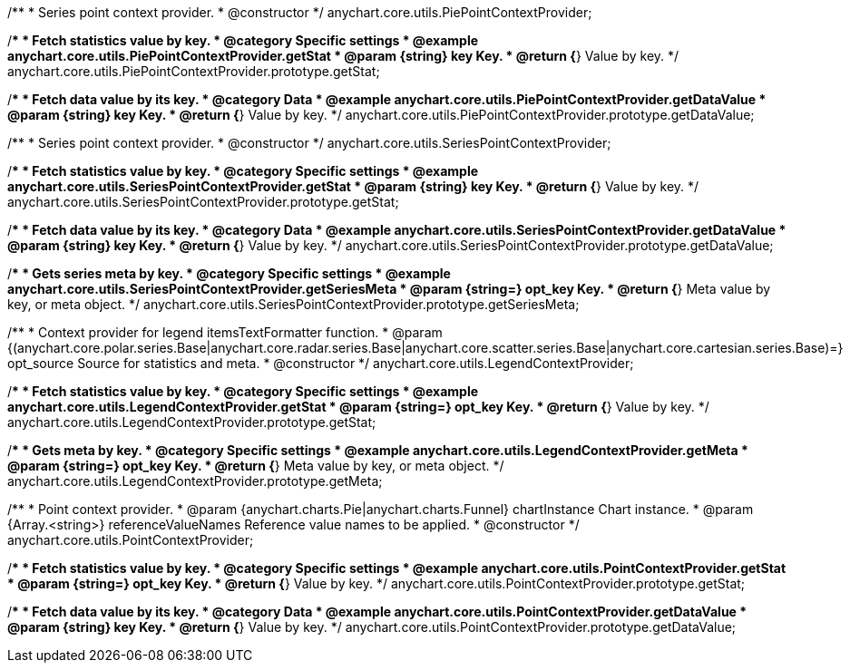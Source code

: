 /**
 * Series point context provider.
 * @constructor
 */
anychart.core.utils.PiePointContextProvider;


//----------------------------------------------------------------------------------------------------------------------
//
//  anychart.core.utils.PiePointContextProvider.prototype.getStat;
//
//----------------------------------------------------------------------------------------------------------------------

/**
 * Fetch statistics value by key.
 * @category Specific settings
 * @example anychart.core.utils.PiePointContextProvider.getStat
 * @param {string} key Key.
 * @return {*} Value by key.
 */
anychart.core.utils.PiePointContextProvider.prototype.getStat;


//----------------------------------------------------------------------------------------------------------------------
//
//  anychart.core.utils.PiePointContextProvider.prototype.getDataValue;
//
//----------------------------------------------------------------------------------------------------------------------

/**
 * Fetch data value by its key.
 * @category Data
 * @example anychart.core.utils.PiePointContextProvider.getDataValue
 * @param {string} key Key.
 * @return {*} Value by key.
 */
anychart.core.utils.PiePointContextProvider.prototype.getDataValue;


//----------------------------------------------------------------------------------------------------------------------
//
//  anychart.core.utils.SeriesPointContextProvider;
//
//----------------------------------------------------------------------------------------------------------------------

/**
 * Series point context provider.
 * @constructor
 */
anychart.core.utils.SeriesPointContextProvider;


//----------------------------------------------------------------------------------------------------------------------
//
//  anychart.core.utils.SeriesPointContextProvider.prototype.getStat;
//
//----------------------------------------------------------------------------------------------------------------------

/**
 * Fetch statistics value by key.
 * @category Specific settings
 * @example anychart.core.utils.SeriesPointContextProvider.getStat
 * @param {string} key Key.
 * @return {*} Value by key.
 */
anychart.core.utils.SeriesPointContextProvider.prototype.getStat;


//----------------------------------------------------------------------------------------------------------------------
//
//  anychart.core.utils.SeriesPointContextProvider.prototype.getDataValue;
//
//----------------------------------------------------------------------------------------------------------------------

/**
 * Fetch data value by its key.
 * @category Data
 * @example anychart.core.utils.SeriesPointContextProvider.getDataValue
 * @param {string} key Key.
 * @return {*} Value by key.
 */
anychart.core.utils.SeriesPointContextProvider.prototype.getDataValue;


//----------------------------------------------------------------------------------------------------------------------
//
//  anychart.core.utils.SeriesPointContextProvider.prototype.getSeriesMeta;
//
//----------------------------------------------------------------------------------------------------------------------

/**
 * Gets series meta by key.
 * @category Specific settings
 * @example anychart.core.utils.SeriesPointContextProvider.getSeriesMeta
 * @param {string=} opt_key Key.
 * @return {*} Meta value by key, or meta object.
 */
anychart.core.utils.SeriesPointContextProvider.prototype.getSeriesMeta;


//----------------------------------------------------------------------------------------------------------------------
//
//  anychart.core.utils.LegendContextProvider
//
//----------------------------------------------------------------------------------------------------------------------

/**
 * Context provider for legend itemsTextFormatter function.
 * @param {(anychart.core.polar.series.Base|anychart.core.radar.series.Base|anychart.core.scatter.series.Base|anychart.core.cartesian.series.Base)=} opt_source Source for statistics and meta.
 * @constructor
 */
anychart.core.utils.LegendContextProvider;


//----------------------------------------------------------------------------------------------------------------------
//
//  anychart.core.utils.LegendContextProvider.prototype.getStat
//
//----------------------------------------------------------------------------------------------------------------------

/**
 * Fetch statistics value by key.
 * @category Specific settings
 * @example anychart.core.utils.LegendContextProvider.getStat
 * @param {string=} opt_key Key.
 * @return {*} Value by key.
 */
anychart.core.utils.LegendContextProvider.prototype.getStat;


//----------------------------------------------------------------------------------------------------------------------
//
//  anychart.core.utils.LegendContextProvider.prototype.getMeta
//
//----------------------------------------------------------------------------------------------------------------------

/**
 * Gets meta by key.
 * @category Specific settings
 * @example anychart.core.utils.LegendContextProvider.getMeta
 * @param {string=} opt_key Key.
 * @return {*} Meta value by key, or meta object.
 */
anychart.core.utils.LegendContextProvider.prototype.getMeta;


//----------------------------------------------------------------------------------------------------------------------
//
//  anychart.core.utils.PointContextProvider
//
//----------------------------------------------------------------------------------------------------------------------

/**
 * Point context provider.
 * @param {anychart.charts.Pie|anychart.charts.Funnel} chartInstance Chart instance.
 * @param {Array.<string>} referenceValueNames Reference value names to be applied.
 * @constructor
 */
anychart.core.utils.PointContextProvider;


//----------------------------------------------------------------------------------------------------------------------
//
//  anychart.core.utils.PointContextProvider.prototype.getStat
//
//----------------------------------------------------------------------------------------------------------------------

/**
 * Fetch statistics value by key.
 * @category Specific settings
 * @example anychart.core.utils.PointContextProvider.getStat
 * @param {string=} opt_key Key.
 * @return {*} Value by key.
 */
anychart.core.utils.PointContextProvider.prototype.getStat;


//----------------------------------------------------------------------------------------------------------------------
//
//  anychart.core.utils.PointContextProvider.prototype.getDataValue
//
//----------------------------------------------------------------------------------------------------------------------

/**
 * Fetch data value by its key.
 * @category Data
 * @example anychart.core.utils.PointContextProvider.getDataValue
 * @param {string} key Key.
 * @return {*} Value by key.
 */
anychart.core.utils.PointContextProvider.prototype.getDataValue;

